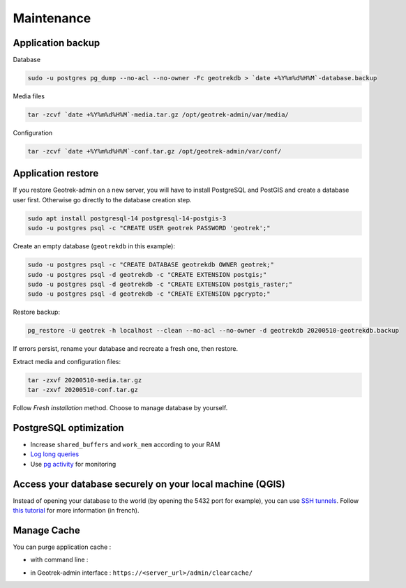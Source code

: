 ===========
Maintenance
===========

.. _application-backup:

Application backup
==================

Database

.. code-block:: bash

    sudo -u postgres pg_dump --no-acl --no-owner -Fc geotrekdb > `date +%Y%m%d%H%M`-database.backup

Media files

.. code-block:: bash

    tar -zcvf `date +%Y%m%d%H%M`-media.tar.gz /opt/geotrek-admin/var/media/

Configuration

.. code-block:: bash

    tar -zcvf `date +%Y%m%d%H%M`-conf.tar.gz /opt/geotrek-admin/var/conf/

.. _application-restore:

Application restore
====================

If you restore Geotrek-admin on a new server, you will have to install PostgreSQL and PostGIS and create a database user first.
Otherwise go directly to the database creation step.

.. code-block:: bash

    sudo apt install postgresql-14 postgresql-14-postgis-3
    sudo -u postgres psql -c "CREATE USER geotrek PASSWORD 'geotrek';"


Create an empty database (``geotrekdb`` in this example):

.. code-block:: bash

    sudo -u postgres psql -c "CREATE DATABASE geotrekdb OWNER geotrek;"
    sudo -u postgres psql -d geotrekdb -c "CREATE EXTENSION postgis;"
    sudo -u postgres psql -d geotrekdb -c "CREATE EXTENSION postgis_raster;"
    sudo -u postgres psql -d geotrekdb -c "CREATE EXTENSION pgcrypto;"

Restore backup:

.. code-block:: bash

    pg_restore -U geotrek -h localhost --clean --no-acl --no-owner -d geotrekdb 20200510-geotrekdb.backup

If errors persist, rename your database and recreate a fresh one, then restore.

Extract media and configuration files:

.. code-block:: bash

    tar -zxvf 20200510-media.tar.gz
    tar -zxvf 20200510-conf.tar.gz

Follow *Fresh installation* method. Choose to manage database by yourself.

.. _postgresql-optimization:

PostgreSQL optimization
=======================

* Increase ``shared_buffers`` and ``work_mem`` according to your RAM

* `Log long queries <http://wiki.postgresql.org/wiki/Logging_Difficult_Queries>`_

* Use `pg activity <https://github.com/julmon/pg_activity#readme>`_ for monitoring

.. _access-your-database-securely-on-your-local-machine-qgis:

Access your database securely on your local machine (QGIS)
==========================================================

Instead of opening your database to the world (by opening the 5432 port for
example), you can use `SSH tunnels <https://www.postgresql.org/docs/current/ssh-tunnels.html>`_. Follow `this tutorial <https://makina-corpus.com/devops/acceder-base-donnees-postgresql-depuis-qgis-pgadmin-securisee>`_ for more information (in french).

.. _manage-cache:

Manage Cache
============

You can purge application cache :

- with command line :

.. md-tab-set::
    :name: purge-cache-tabs

    .. md-tab-item:: With Debian

         .. code-block:: bash

            sudo geotrek clearcache 

    .. md-tab-item:: With Docker

         .. code-block:: python
    
          docker compose run --rm web ./manage.py clearcache 

- in Geotrek-admin interface : ``https://<server_url>/admin/clearcache/``